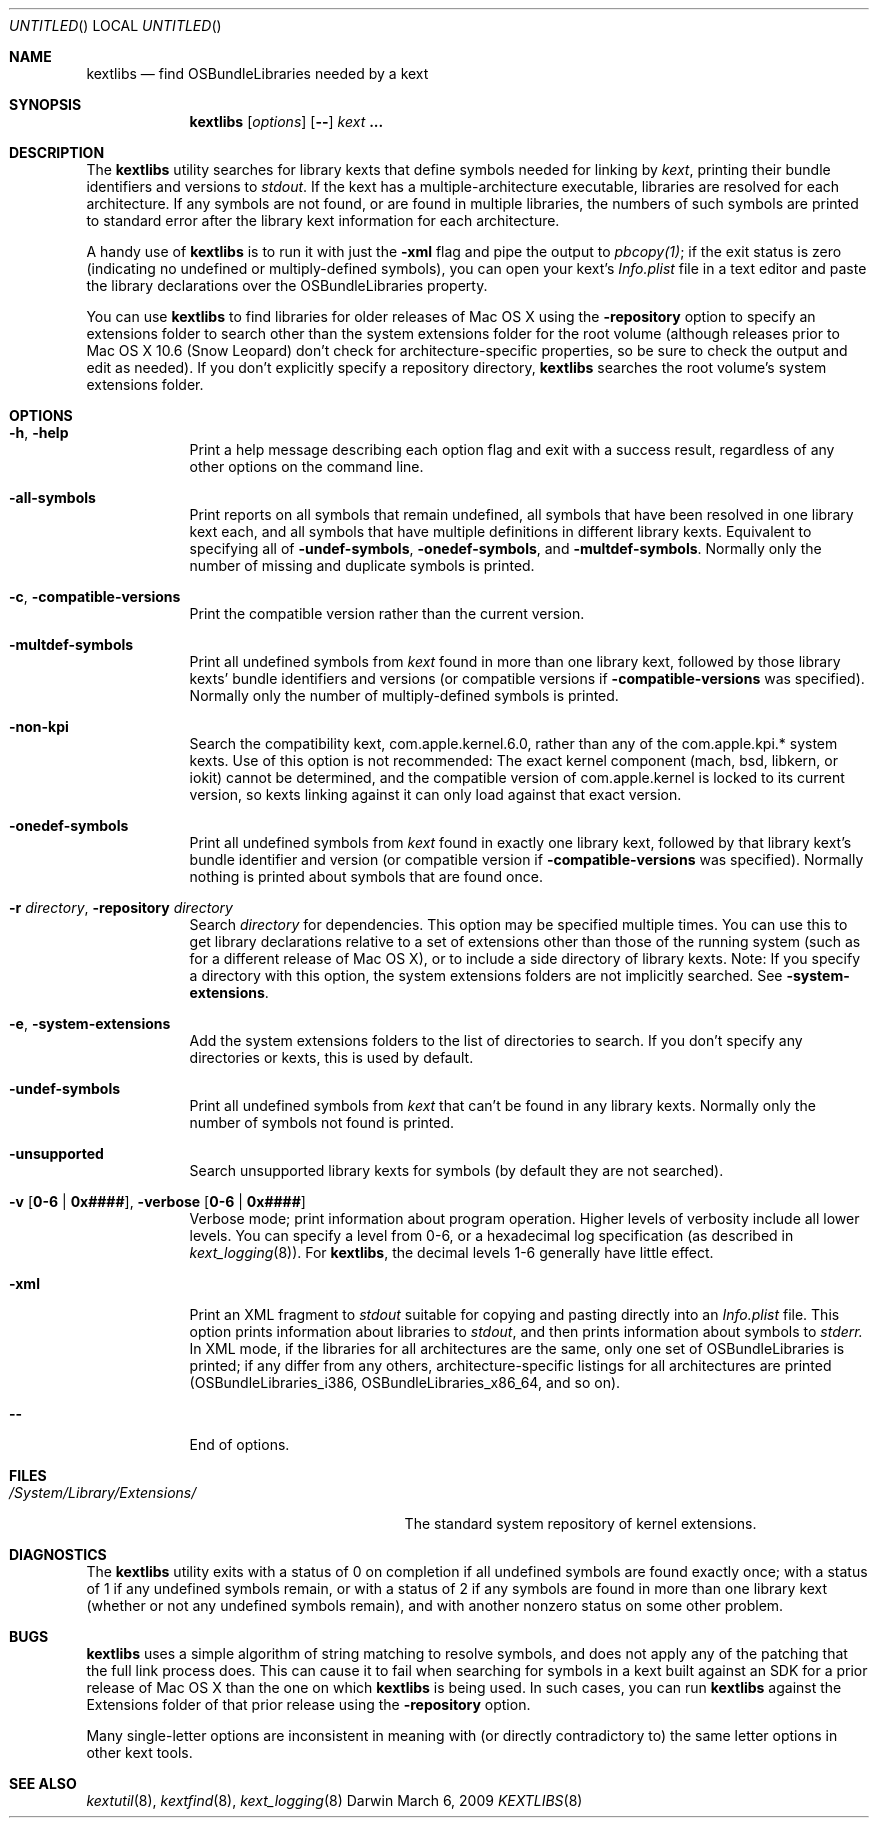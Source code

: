 .Dd March 6, 2009 
.Os Darwin
.Dt KEXTLIBS 8
.Sh NAME
.Nm kextlibs
.Nd find OSBundleLibraries needed by a kext
.Sh SYNOPSIS
.Nm
.Op Ar options
.Op Fl -
.Ar kext Li \&.\|.\|.
.Sh DESCRIPTION
The
.Nm
utility searches for library kexts that define symbols
needed for linking by
.Ar kext ,
printing their bundle identifiers and versions to
.Pa stdout .
If the kext has a multiple-architecture executable,
libraries are resolved for each architecture.
If any symbols are not found, or are found in multiple libraries,
the numbers of such symbols are printed to standard error
after the library kext information for each architecture.
.Pp
A handy use of
.Nm
is to run it with just the
.Fl xml
flag and pipe the output to
.Xr pbcopy(1) ;
if the exit status is zero
(indicating no undefined or multiply-defined symbols),
you can open your kext's
.Pa Info.plist
file in a text editor
and paste the library declarations over the OSBundleLibraries property.
.Pp
You can use
.Nm
to find libraries for older releases of Mac OS X
using the
.Fl repository
option to specify an extensions folder to search
other than the system extensions folder for the root volume
(although releases prior to Mac OS X 10.6 (Snow Leopard)
don't check for architecture-specific properties,
so be sure to check the output and edit as needed).
If you don't explicitly specify a repository directory,
.Nm
searches the root volume's system extensions folder.
.Sh OPTIONS
.Bl -tag -width -indent
.It Fl h , help
Print a help message describing each option flag and exit with a success result,
regardless of any other options on the command line.
.It Fl all-symbols
Print reports on all symbols that remain undefined,
all symbols that have been resolved in one library kext each,
and all symbols that have multiple definitions in different library kexts.
Equivalent to specifying all of
.Fl undef-symbols ,
.Fl onedef-symbols ,
and
.Fl multdef-symbols .
Normally only the number of missing and duplicate symbols is printed.
.It Fl c , Fl compatible-versions
Print the compatible version rather than the current version.
.It Fl multdef-symbols
Print all undefined symbols from
.Ar kext
found in more than one library kext,
followed by those library kexts' bundle identifiers
and versions (or compatible versions if
.Fl compatible-versions
was specified).
Normally only the number of multiply-defined symbols is printed.
.It Fl non-kpi
Search the compatibility kext, com.apple.kernel.6.0,
rather than any of the com.apple.kpi.* system kexts.
Use of this option is not recommended:
The exact kernel component (mach, bsd, libkern, or iokit)
cannot be determined,
and the compatible version of com.apple.kernel
is locked to its current version,
so kexts linking against it can only load against that exact version.
.It Fl onedef-symbols
Print all undefined symbols from
.Ar kext
found in exactly one library kext,
followed by that library kext's bundle identifier
and version (or compatible version if
.Fl compatible-versions
was specified).
Normally nothing is printed about symbols that are found once.
.It Fl r Ar directory , Fl repository Ar directory
Search
.Ar directory
for dependencies.
This option may be specified multiple times.
You can use this to get library declarations
relative to a set of extensions other than those of the running system
(such as for a different release of Mac OS X),
or to include a side directory of library kexts.
Note: If you specify a directory with this option,
the system extensions folders are not implicitly searched.
See
.Fl system-extensions .
.It Fl e , Fl system-extensions
Add the system extensions folders to the list of directories to search.
If you don't specify any directories or kexts, this is used by default.
.It Fl undef-symbols
Print all undefined symbols from
.Ar kext
that can't be found in any library kexts.
Normally only the number of symbols not found is printed.
.It Fl unsupported
Search unsupported library kexts for symbols (by default they are not searched).
.It Fl v Li [ 0-6 | 0x#### Ns Li ] , Fl verbose Li [ 0-6 | 0x#### Ns Li ]
Verbose mode; print information about program operation.
Higher levels of verbosity include all lower levels.
You can specify a level from 0-6,
or a hexadecimal log specification
(as described in
.Xr kext_logging 8 Ns No ).
For
.Nm ,
the decimal levels 1-6 generally have little effect.
.It Fl xml
Print an XML fragment to
.Pa stdout
suitable for copying and pasting directly
into an
.Pa Info.plist
file.
This option prints
information about libraries to
.Pa stdout ,
and then prints
information
about symbols to
.Pa stderr.
In XML mode, if the libraries for all architectures
are the same, only one set of OSBundleLibraries is printed;
if any differ from any others,
architecture-specific listings for all architectures are printed
(OSBundleLibraries_i386, OSBundleLibraries_x86_64, and so on).
.Pp
.It Fl -
End of options.
.El
.Sh FILES
.Bl -tag -width "/System/Library/Extensions/" -compact
.It Pa /System/Library/Extensions/
The standard system repository of kernel extensions.
.El
.Sh DIAGNOSTICS
The
.Nm
utility exits with a status of 0 on completion
if all undefined symbols are found exactly once;
with a status of 1 if any undefined symbols remain,
or with a status of 2 if any symbols
are found in more than one library kext
(whether or not any undefined symbols remain),
and with another nonzero status on some other problem.
.Sh BUGS
.Nm
uses a simple algorithm of string matching to resolve symbols,
and does not apply any of the patching that the full link process does.
This can cause it to fail when searching for symbols
in a kext built against an SDK for a prior release of Mac OS X
than the one on which
.Nm
is being used.
In such cases, you can run
.Nm
against the Extensions folder of that prior release
using the
.Fl repository
option.
.Pp
Many single-letter options are inconsistent in meaning
with (or directly contradictory to) the same letter options
in other kext tools.
.Sh SEE ALSO
.Xr kextutil 8 ,
.Xr kextfind 8 ,
.Xr kext_logging 8
